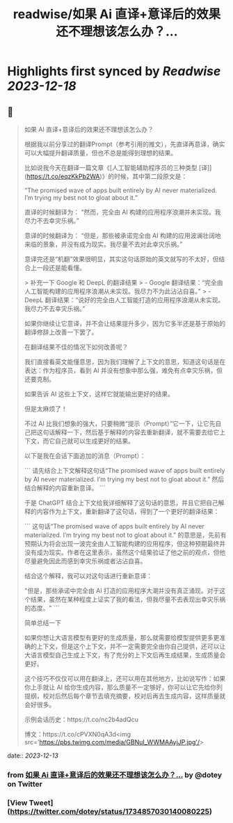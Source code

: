 :PROPERTIES:
:title: readwise/如果 Ai 直译+意译后的效果还不理想该怎么办？...
:END:

:PROPERTIES:
:author: [[dotey on Twitter]]
:full-title: "如果 Ai 直译+意译后的效果还不理想该怎么办？..."
:category: [[tweets]]
:url: https://twitter.com/dotey/status/1734857030140080225
:image-url: https://pbs.twimg.com/profile_images/561086911561736192/6_g58vEs.jpeg
:END:

* Highlights first synced by [[Readwise]] [[2023-12-18]]
** 📌
#+BEGIN_QUOTE
如果 AI 直译+意译后的效果还不理想该怎么办？

根据我以前分享过的翻译Prompt（参考引用的推文），先直译再意译，确实可以大幅提升翻译质量，但也不总是能得到理想的结果。

比如说我今天在翻译一篇文章《[人工智能辅助程序员的三种类型 [译]](https://t.co/eqzKkPb2WA)》的时候，其中第二段原文是：

“The promised wave of apps built entirely by AI never materialized. I’m trying my best not to gloat about it.”

直译的时候翻译为：
“然而，完全由 AI 构建的应用程序浪潮并未实现。我尽力不去幸灾乐祸。”

意译的时候翻译为：
“但是，那些被承诺完全由 AI 构建的应用波澜壮阔地来临的景象，并没有成为现实。我尽量不去对此幸灾乐祸。”

意译完还是“机翻”效果很明显，其实这句话原始的英文就写的不太好，但结合上一段还是能看懂。

> 补充一下 Google 和 DeepL 的翻译结果
> - Google 翻译结果：“完全由人工智能构建的应用程序浪潮从未实现。我尽力不为此沾沾自喜。”
> - DeepL 翻译结果：“说好的完全由人工智能打造的应用程序浪潮从未实现。我尽力不去幸灾乐祸。”

如果你继续让它意译，并不会让结果提升多少，因为它多半还是基于原始的翻译修辞上改善一下罢了。

在翻译结果不佳的情况下如何改善呢？

我们直接看英文能懂意思，因为我们理解了上下文的意思，知道这句话是在表达：作为程序员，看到 AI 并没有想象中那么强，难免有点幸灾乐祸，但还要克制。

如果告诉 AI 这些上下文，这样它就能输出更好的结果。

但是太麻烦了！

不过 AI 比我们想象的强大，只要稍微“提示（Prompt）”它一下，让它先自己把这句话解释一下，然后基于解释的内容去重新翻译，就不需要去给它上下文，而它自己就可以生成更好的结果。

以下是我在会话下面追加的消息（Prompt）：

```
请先结合上下文解释这句话“The promised wave of apps built entirely by AI never materialized. I’m trying my best not to gloat about it.” 然后结合解释的内容重新意译。
```

于是 ChatGPT 结合上下文给我详细解释了这句话的意思，并且它把自己解释的内容作为上下文，重新翻译了这句话，得到了一个更好的翻译结果：

```
这句话“The promised wave of apps built entirely by AI never materialized. I’m trying my best not to gloat about it.” 的意思是，先前有预期认为将会出现一波完全由人工智能构建的应用程序，但这种预期最终并没有成为现实。作者在这里表示，虽然这个结果验证了他之前的观点，但他尽量避免因此而感到幸灾乐祸或者沾沾自喜。

结合这个解释，我可以对这句话进行重新意译：

"但是，那些承诺中完全由 AI 打造的应用程序大潮并没有真正涌现。对于这个结果，虽然在某种程度上证实了我的看法，但我尽量不去表现出幸灾乐祸的态度。"
```

简单总结一下

如果你想让大语言模型有更好的生成质量，那么就需要给模型提供更多更准确的上下文，但是这个上下文，并不一定需要完全由你自己提供，还可以让大语言模型自己生成上下文，有了充分的上下文后再生成结果，生成质量会更好。

这个技巧不仅仅可以用在翻译上，还可以用在其他地方，比如说写作：如果你上手就让 AI 给你生成内容，那么质量不一定够好，你可以让它先给你列提纲，校对后然后每个章节去填充摘要，校对后再去生成内容，这样质量就会好很多。

示例会话历史：https://t.co/nc2b4adQcu

博文：https://t.co/cPVXN0qA3d<img src='https://pbs.twimg.com/media/GBNuI_WWMAAyjJP.jpg'/> 
#+END_QUOTE
    date:: [[2023-12-13]]
*** from _如果 Ai 直译+意译后的效果还不理想该怎么办？..._ by @dotey on Twitter
*** [View Tweet](https://twitter.com/dotey/status/1734857030140080225)